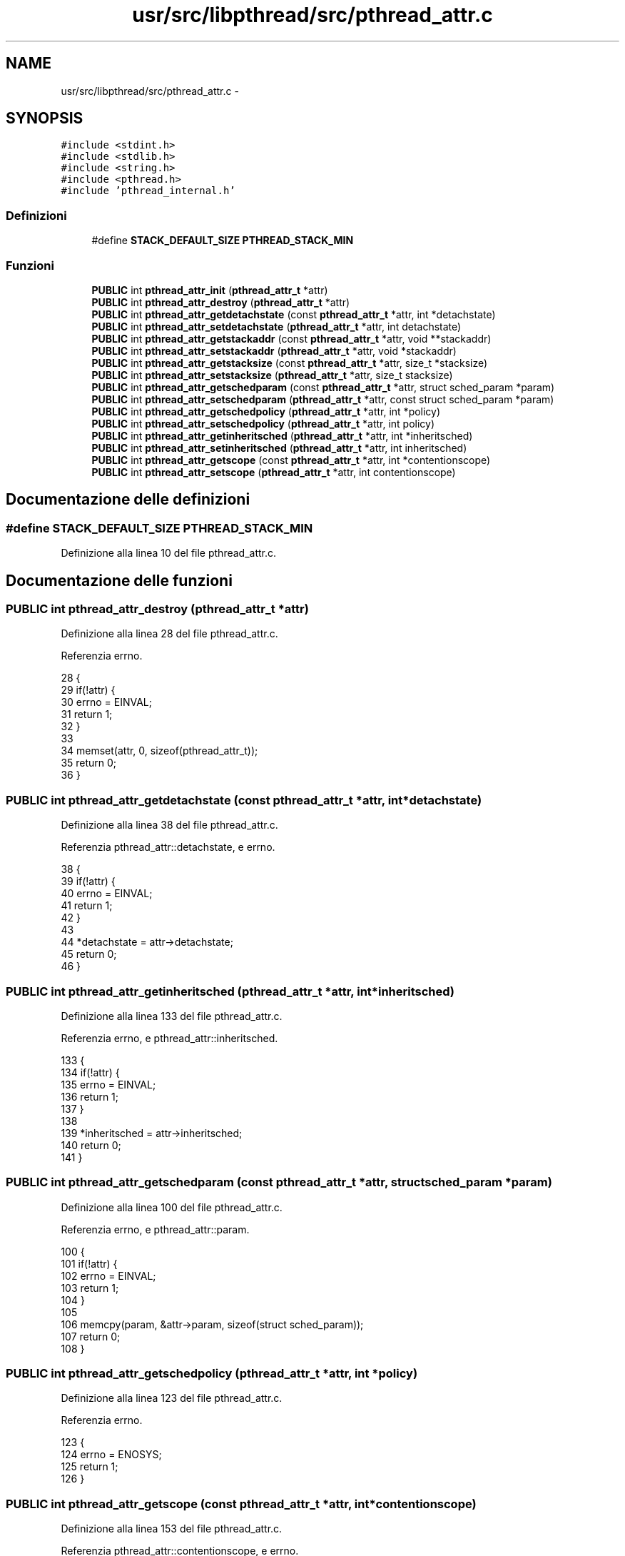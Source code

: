 .TH "usr/src/libpthread/src/pthread_attr.c" 3 "Dom 9 Nov 2014" "Version 0.1" "aPlus" \" -*- nroff -*-
.ad l
.nh
.SH NAME
usr/src/libpthread/src/pthread_attr.c \- 
.SH SYNOPSIS
.br
.PP
\fC#include <stdint\&.h>\fP
.br
\fC#include <stdlib\&.h>\fP
.br
\fC#include <string\&.h>\fP
.br
\fC#include <pthread\&.h>\fP
.br
\fC#include 'pthread_internal\&.h'\fP
.br

.SS "Definizioni"

.in +1c
.ti -1c
.RI "#define \fBSTACK_DEFAULT_SIZE\fP   \fBPTHREAD_STACK_MIN\fP"
.br
.in -1c
.SS "Funzioni"

.in +1c
.ti -1c
.RI "\fBPUBLIC\fP int \fBpthread_attr_init\fP (\fBpthread_attr_t\fP *attr)"
.br
.ti -1c
.RI "\fBPUBLIC\fP int \fBpthread_attr_destroy\fP (\fBpthread_attr_t\fP *attr)"
.br
.ti -1c
.RI "\fBPUBLIC\fP int \fBpthread_attr_getdetachstate\fP (const \fBpthread_attr_t\fP *attr, int *detachstate)"
.br
.ti -1c
.RI "\fBPUBLIC\fP int \fBpthread_attr_setdetachstate\fP (\fBpthread_attr_t\fP *attr, int detachstate)"
.br
.ti -1c
.RI "\fBPUBLIC\fP int \fBpthread_attr_getstackaddr\fP (const \fBpthread_attr_t\fP *attr, void **stackaddr)"
.br
.ti -1c
.RI "\fBPUBLIC\fP int \fBpthread_attr_setstackaddr\fP (\fBpthread_attr_t\fP *attr, void *stackaddr)"
.br
.ti -1c
.RI "\fBPUBLIC\fP int \fBpthread_attr_getstacksize\fP (const \fBpthread_attr_t\fP *attr, size_t *stacksize)"
.br
.ti -1c
.RI "\fBPUBLIC\fP int \fBpthread_attr_setstacksize\fP (\fBpthread_attr_t\fP *attr, size_t stacksize)"
.br
.ti -1c
.RI "\fBPUBLIC\fP int \fBpthread_attr_getschedparam\fP (const \fBpthread_attr_t\fP *attr, struct sched_param *param)"
.br
.ti -1c
.RI "\fBPUBLIC\fP int \fBpthread_attr_setschedparam\fP (\fBpthread_attr_t\fP *attr, const struct sched_param *param)"
.br
.ti -1c
.RI "\fBPUBLIC\fP int \fBpthread_attr_getschedpolicy\fP (\fBpthread_attr_t\fP *attr, int *policy)"
.br
.ti -1c
.RI "\fBPUBLIC\fP int \fBpthread_attr_setschedpolicy\fP (\fBpthread_attr_t\fP *attr, int policy)"
.br
.ti -1c
.RI "\fBPUBLIC\fP int \fBpthread_attr_getinheritsched\fP (\fBpthread_attr_t\fP *attr, int *inheritsched)"
.br
.ti -1c
.RI "\fBPUBLIC\fP int \fBpthread_attr_setinheritsched\fP (\fBpthread_attr_t\fP *attr, int inheritsched)"
.br
.ti -1c
.RI "\fBPUBLIC\fP int \fBpthread_attr_getscope\fP (const \fBpthread_attr_t\fP *attr, int *contentionscope)"
.br
.ti -1c
.RI "\fBPUBLIC\fP int \fBpthread_attr_setscope\fP (\fBpthread_attr_t\fP *attr, int contentionscope)"
.br
.in -1c
.SH "Documentazione delle definizioni"
.PP 
.SS "#define STACK_DEFAULT_SIZE   \fBPTHREAD_STACK_MIN\fP"

.PP
Definizione alla linea 10 del file pthread_attr\&.c\&.
.SH "Documentazione delle funzioni"
.PP 
.SS "\fBPUBLIC\fP int pthread_attr_destroy (\fBpthread_attr_t\fP *attr)"

.PP
Definizione alla linea 28 del file pthread_attr\&.c\&.
.PP
Referenzia errno\&.
.PP
.nf
28                                                       {
29     if(!attr) {
30         errno = EINVAL;
31         return 1;
32     }
33 
34     memset(attr, 0, sizeof(pthread_attr_t));
35     return 0;
36 }
.fi
.SS "\fBPUBLIC\fP int pthread_attr_getdetachstate (const \fBpthread_attr_t\fP *attr, int *detachstate)"

.PP
Definizione alla linea 38 del file pthread_attr\&.c\&.
.PP
Referenzia pthread_attr::detachstate, e errno\&.
.PP
.nf
38                                                                                      {
39     if(!attr) {
40         errno = EINVAL;
41         return 1;
42     }
43 
44     *detachstate = attr->detachstate;
45     return 0;
46 }
.fi
.SS "\fBPUBLIC\fP int pthread_attr_getinheritsched (\fBpthread_attr_t\fP *attr, int *inheritsched)"

.PP
Definizione alla linea 133 del file pthread_attr\&.c\&.
.PP
Referenzia errno, e pthread_attr::inheritsched\&.
.PP
.nf
133                                                                                  {
134     if(!attr) {
135         errno = EINVAL;
136         return 1;
137     }
138 
139     *inheritsched = attr->inheritsched;
140     return 0;
141 }
.fi
.SS "\fBPUBLIC\fP int pthread_attr_getschedparam (const \fBpthread_attr_t\fP *attr, struct sched_param *param)"

.PP
Definizione alla linea 100 del file pthread_attr\&.c\&.
.PP
Referenzia errno, e pthread_attr::param\&.
.PP
.nf
100                                                                                              {
101     if(!attr) {
102         errno = EINVAL;
103         return 1;
104     }
105 
106     memcpy(param, &attr->param, sizeof(struct sched_param));
107     return 0; 
108 }
.fi
.SS "\fBPUBLIC\fP int pthread_attr_getschedpolicy (\fBpthread_attr_t\fP *attr, int *policy)"

.PP
Definizione alla linea 123 del file pthread_attr\&.c\&.
.PP
Referenzia errno\&.
.PP
.nf
123                                                                           {
124     errno = ENOSYS;
125     return 1;
126 }
.fi
.SS "\fBPUBLIC\fP int pthread_attr_getscope (const \fBpthread_attr_t\fP *attr, int *contentionscope)"

.PP
Definizione alla linea 153 del file pthread_attr\&.c\&.
.PP
Referenzia pthread_attr::contentionscope, e errno\&.
.PP
.nf
153                                                                                    {
154     if(!attr) {
155         errno = EINVAL;
156         return 1;
157     }
158 
159     *contentionscope = attr->contentionscope;
160     return 0;
161 }
.fi
.SS "\fBPUBLIC\fP int pthread_attr_getstackaddr (const \fBpthread_attr_t\fP *attr, void **stackaddr)"

.PP
Definizione alla linea 58 del file pthread_attr\&.c\&.
.PP
Referenzia errno, e pthread_attr::stackaddr\&.
.PP
.nf
58                                                                                    {
59     if(!attr) {
60         errno = EINVAL;
61         return 1;
62     }
63 
64     *stackaddr = attr->stackaddr;
65     return 0;
66 }
.fi
.SS "\fBPUBLIC\fP int pthread_attr_getstacksize (const \fBpthread_attr_t\fP *attr, size_t *stacksize)"

.PP
Definizione alla linea 79 del file pthread_attr\&.c\&.
.PP
Referenzia errno, e pthread_attr::stacksize\&.
.PP
.nf
79                                                                                     {
80     if(!attr) {
81         errno = EINVAL;
82         return 1;
83     }
84 
85     *stacksize = attr->stacksize;
86     return 0;
87 }
.fi
.SS "\fBPUBLIC\fP int pthread_attr_init (\fBpthread_attr_t\fP *attr)"

.PP
Definizione alla linea 12 del file pthread_attr\&.c\&.
.PP
Referenzia pthread_attr::contentionscope, pthread_attr::detachstate, errno, pthread_attr::inheritsched, pthread_attr::param, PTHREAD_STACK_MIN, pthread_attr::stackaddr, e pthread_attr::stacksize\&.
.PP
.nf
12                                                    {
13     if(!attr) {
14         errno = EINVAL;
15         return 1;
16     }
17 
18     attr->stackaddr = 0;
19     attr->stacksize = PTHREAD_STACK_MIN;
20     attr->detachstate = 0;
21     attr->param\&.sched_priority = 0;
22     attr->inheritsched = 0;
23     attr->contentionscope = 0;
24     
25     return 0;
26 }
.fi
.SS "\fBPUBLIC\fP int pthread_attr_setdetachstate (\fBpthread_attr_t\fP *attr, intdetachstate)"

.PP
Definizione alla linea 48 del file pthread_attr\&.c\&.
.PP
Referenzia pthread_attr::detachstate, e errno\&.
.PP
.nf
48                                                                               {
49     if(!attr) {
50         errno = EINVAL;
51         return 1;
52     }
53 
54     attr->detachstate = detachstate;
55     return 0;
56 }
.fi
.SS "\fBPUBLIC\fP int pthread_attr_setinheritsched (\fBpthread_attr_t\fP *attr, intinheritsched)"

.PP
Definizione alla linea 143 del file pthread_attr\&.c\&.
.PP
Referenzia errno, e pthread_attr::inheritsched\&.
.PP
.nf
143                                                                                 {
144     if(!attr) {
145         errno = EINVAL;
146         return 1;
147     }
148 
149     attr->inheritsched = inheritsched;
150     return 0;
151 }
.fi
.SS "\fBPUBLIC\fP int pthread_attr_setschedparam (\fBpthread_attr_t\fP *attr, const struct sched_param *param)"

.PP
Definizione alla linea 112 del file pthread_attr\&.c\&.
.PP
Referenzia errno, e pthread_attr::param\&.
.PP
.nf
112                                                                                              {
113     if(!attr) {
114         errno = EINVAL;
115         return 1;
116     }
117 
118     memcpy(&attr->param, param, sizeof(struct sched_param));
119     return 0; 
120 }
.fi
.SS "\fBPUBLIC\fP int pthread_attr_setschedpolicy (\fBpthread_attr_t\fP *attr, intpolicy)"

.PP
Definizione alla linea 128 del file pthread_attr\&.c\&.
.PP
Referenzia errno\&.
.PP
.nf
128                                                                          {
129     errno = ENOSYS;
130     return 1;
131 }
.fi
.SS "\fBPUBLIC\fP int pthread_attr_setscope (\fBpthread_attr_t\fP *attr, intcontentionscope)"

.PP
Definizione alla linea 163 del file pthread_attr\&.c\&.
.PP
Referenzia pthread_attr::contentionscope, e errno\&.
.PP
.nf
163                                                                             {
164     if(!attr) {
165         errno = EINVAL;
166         return 1;
167     }
168 
169     attr->contentionscope = contentionscope;
170     return 0;
171 }
.fi
.SS "\fBPUBLIC\fP int pthread_attr_setstackaddr (\fBpthread_attr_t\fP *attr, void *stackaddr)"

.PP
Definizione alla linea 68 del file pthread_attr\&.c\&.
.PP
Referenzia errno, e pthread_attr::stackaddr\&.
.PP
.nf
68                                                                             {
69     if(!attr) {
70         errno = EINVAL;
71         return 1;
72     }
73 
74     attr->stackaddr = stackaddr;
75     return 0;
76 }
.fi
.SS "\fBPUBLIC\fP int pthread_attr_setstacksize (\fBpthread_attr_t\fP *attr, size_tstacksize)"

.PP
Definizione alla linea 89 del file pthread_attr\&.c\&.
.PP
Referenzia errno, e pthread_attr::stacksize\&.
.PP
.nf
89                                                                              {
90     if(!attr) {
91         errno = EINVAL;
92         return 1;
93     }
94 
95     attr->stacksize = stacksize;
96     return 0;
97 }
.fi
.SH "Autore"
.PP 
Generato automaticamente da Doxygen per aPlus a partire dal codice sorgente\&.
